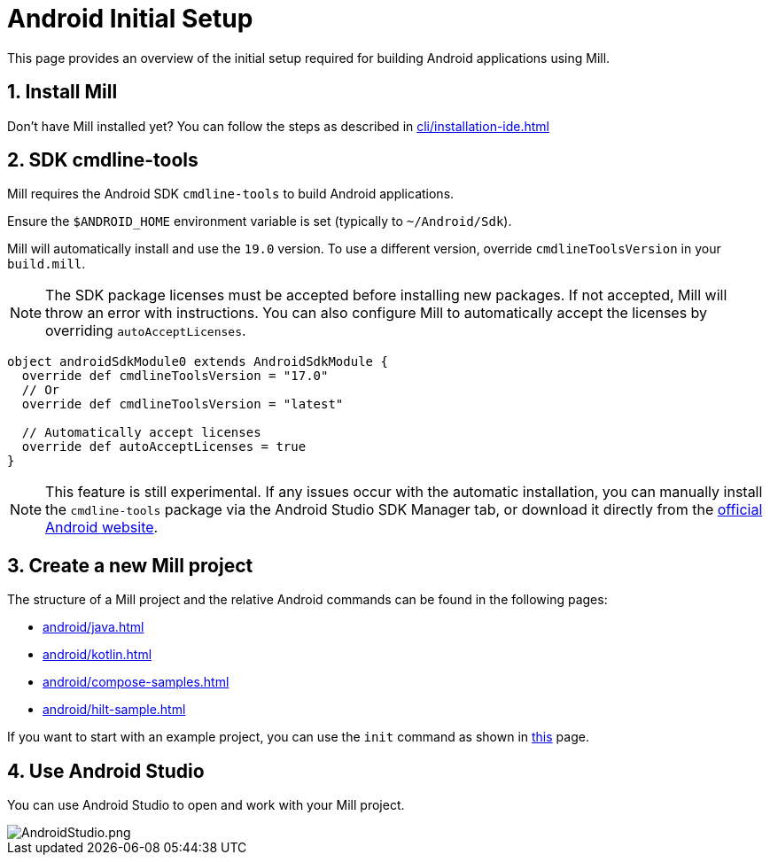 = Android Initial Setup
:page-aliases: android_initial_setup.adoc

This page provides an overview of the initial setup required for building Android applications using Mill.

== 1. Install Mill
Don't have Mill installed yet?
You can follow the steps as described in xref:cli/installation-ide.adoc[]

== 2. SDK cmdline-tools

Mill requires the Android SDK `cmdline-tools` to build Android applications.

Ensure the `$ANDROID_HOME` environment variable is set (typically to `~/Android/Sdk`).

Mill will automatically install and use the `19.0` version.
To use a different version, override `cmdlineToolsVersion` in your `build.mill`.

[NOTE]
====
The SDK package licenses must be accepted before installing new packages.
If not accepted, Mill will throw an error with instructions.
You can also configure Mill to automatically accept the licenses by overriding `autoAcceptLicenses`.
====

[source,scala]
----
object androidSdkModule0 extends AndroidSdkModule {
  override def cmdlineToolsVersion = "17.0"
  // Or
  override def cmdlineToolsVersion = "latest"

  // Automatically accept licenses
  override def autoAcceptLicenses = true
}
----

[NOTE]
====
This feature is still experimental.
If any issues occur with the automatic installation, you can manually install the `cmdline-tools` package via the Android Studio SDK Manager tab, or download it directly from the https://developer.android.com/studio#command-line-tools-only[official Android website].
====



== 3. Create a new Mill project
// The structure of a Mill project can be found in the next android pages like:
The structure of a Mill project and the relative Android commands can be found in the following pages:

- xref:android/java.adoc[]
- xref:android/kotlin.adoc[]
- xref:android/compose-samples.adoc[]
- xref:android/hilt-sample.adoc[]

If you want to start with an example project, you can use the `init` command as shown in xref:cli/builtin-commands.adoc[this] page.

== 4. Use Android Studio
You can use Android Studio to open and work with your Mill project.

image::android/AndroidStudio.png[AndroidStudio.png]